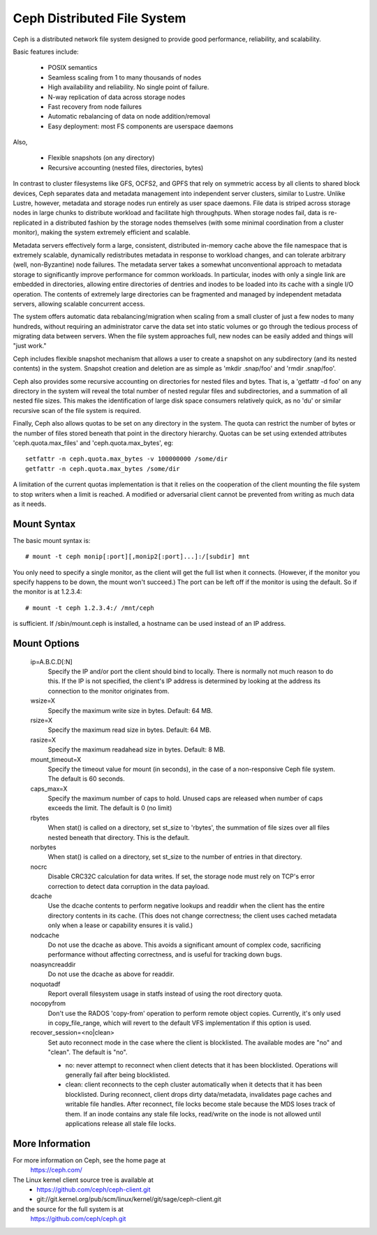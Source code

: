 .. SPDX-License-Identifier: GPL-2.0

============================
Ceph Distributed File System
============================

Ceph is a distributed network file system designed to provide good
performance, reliability, and scalability.

Basic features include:

 * POSIX semantics
 * Seamless scaling from 1 to many thousands of nodes
 * High availability and reliability.  No single point of failure.
 * N-way replication of data across storage nodes
 * Fast recovery from node failures
 * Automatic rebalancing of data on node addition/removal
 * Easy deployment: most FS components are userspace daemons

Also,

 * Flexible snapshots (on any directory)
 * Recursive accounting (nested files, directories, bytes)

In contrast to cluster filesystems like GFS, OCFS2, and GPFS that rely
on symmetric access by all clients to shared block devices, Ceph
separates data and metadata management into independent server
clusters, similar to Lustre.  Unlike Lustre, however, metadata and
storage nodes run entirely as user space daemons.  File data is striped
across storage nodes in large chunks to distribute workload and
facilitate high throughputs.  When storage nodes fail, data is
re-replicated in a distributed fashion by the storage nodes themselves
(with some minimal coordination from a cluster monitor), making the
system extremely efficient and scalable.

Metadata servers effectively form a large, consistent, distributed
in-memory cache above the file namespace that is extremely scalable,
dynamically redistributes metadata in response to workload changes,
and can tolerate arbitrary (well, non-Byzantine) node failures.  The
metadata server takes a somewhat unconventional approach to metadata
storage to significantly improve performance for common workloads.  In
particular, inodes with only a single link are embedded in
directories, allowing entire directories of dentries and inodes to be
loaded into its cache with a single I/O operation.  The contents of
extremely large directories can be fragmented and managed by
independent metadata servers, allowing scalable concurrent access.

The system offers automatic data rebalancing/migration when scaling
from a small cluster of just a few nodes to many hundreds, without
requiring an administrator carve the data set into static volumes or
go through the tedious process of migrating data between servers.
When the file system approaches full, new nodes can be easily added
and things will "just work."

Ceph includes flexible snapshot mechanism that allows a user to create
a snapshot on any subdirectory (and its nested contents) in the
system.  Snapshot creation and deletion are as simple as 'mkdir
.snap/foo' and 'rmdir .snap/foo'.

Ceph also provides some recursive accounting on directories for nested
files and bytes.  That is, a 'getfattr -d foo' on any directory in the
system will reveal the total number of nested regular files and
subdirectories, and a summation of all nested file sizes.  This makes
the identification of large disk space consumers relatively quick, as
no 'du' or similar recursive scan of the file system is required.

Finally, Ceph also allows quotas to be set on any directory in the system.
The quota can restrict the number of bytes or the number of files stored
beneath that point in the directory hierarchy.  Quotas can be set using
extended attributes 'ceph.quota.max_files' and 'ceph.quota.max_bytes', eg::

 setfattr -n ceph.quota.max_bytes -v 100000000 /some/dir
 getfattr -n ceph.quota.max_bytes /some/dir

A limitation of the current quotas implementation is that it relies on the
cooperation of the client mounting the file system to stop writers when a
limit is reached.  A modified or adversarial client cannot be prevented
from writing as much data as it needs.

Mount Syntax
============

The basic mount syntax is::

 # mount -t ceph monip[:port][,monip2[:port]...]:/[subdir] mnt

You only need to specify a single monitor, as the client will get the
full list when it connects.  (However, if the monitor you specify
happens to be down, the mount won't succeed.)  The port can be left
off if the monitor is using the default.  So if the monitor is at
1.2.3.4::

 # mount -t ceph 1.2.3.4:/ /mnt/ceph

is sufficient.  If /sbin/mount.ceph is installed, a hostname can be
used instead of an IP address.



Mount Options
=============

  ip=A.B.C.D[:N]
	Specify the IP and/or port the client should bind to locally.
	There is normally not much reason to do this.  If the IP is not
	specified, the client's IP address is determined by looking at the
	address its connection to the monitor originates from.

  wsize=X
	Specify the maximum write size in bytes.  Default: 64 MB.

  rsize=X
	Specify the maximum read size in bytes.  Default: 64 MB.

  rasize=X
	Specify the maximum readahead size in bytes.  Default: 8 MB.

  mount_timeout=X
	Specify the timeout value for mount (in seconds), in the case
	of a non-responsive Ceph file system.  The default is 60
	seconds.

  caps_max=X
	Specify the maximum number of caps to hold. Unused caps are released
	when number of caps exceeds the limit. The default is 0 (no limit)

  rbytes
	When stat() is called on a directory, set st_size to 'rbytes',
	the summation of file sizes over all files nested beneath that
	directory.  This is the default.

  norbytes
	When stat() is called on a directory, set st_size to the
	number of entries in that directory.

  nocrc
	Disable CRC32C calculation for data writes.  If set, the storage node
	must rely on TCP's error correction to detect data corruption
	in the data payload.

  dcache
        Use the dcache contents to perform negative lookups and
        readdir when the client has the entire directory contents in
        its cache.  (This does not change correctness; the client uses
        cached metadata only when a lease or capability ensures it is
        valid.)

  nodcache
        Do not use the dcache as above.  This avoids a significant amount of
        complex code, sacrificing performance without affecting correctness,
        and is useful for tracking down bugs.

  noasyncreaddir
	Do not use the dcache as above for readdir.

  noquotadf
        Report overall filesystem usage in statfs instead of using the root
        directory quota.

  nocopyfrom
        Don't use the RADOS 'copy-from' operation to perform remote object
        copies.  Currently, it's only used in copy_file_range, which will revert
        to the default VFS implementation if this option is used.

  recover_session=<no|clean>
	Set auto reconnect mode in the case where the client is blocklisted. The
	available modes are "no" and "clean". The default is "no".

	* no: never attempt to reconnect when client detects that it has been
	  blocklisted. Operations will generally fail after being blocklisted.

	* clean: client reconnects to the ceph cluster automatically when it
	  detects that it has been blocklisted. During reconnect, client drops
	  dirty data/metadata, invalidates page caches and writable file handles.
	  After reconnect, file locks become stale because the MDS loses track
	  of them. If an inode contains any stale file locks, read/write on the
	  inode is not allowed until applications release all stale file locks.

More Information
================

For more information on Ceph, see the home page at
	https://ceph.com/

The Linux kernel client source tree is available at
	- https://github.com/ceph/ceph-client.git
	- git://git.kernel.org/pub/scm/linux/kernel/git/sage/ceph-client.git

and the source for the full system is at
	https://github.com/ceph/ceph.git
